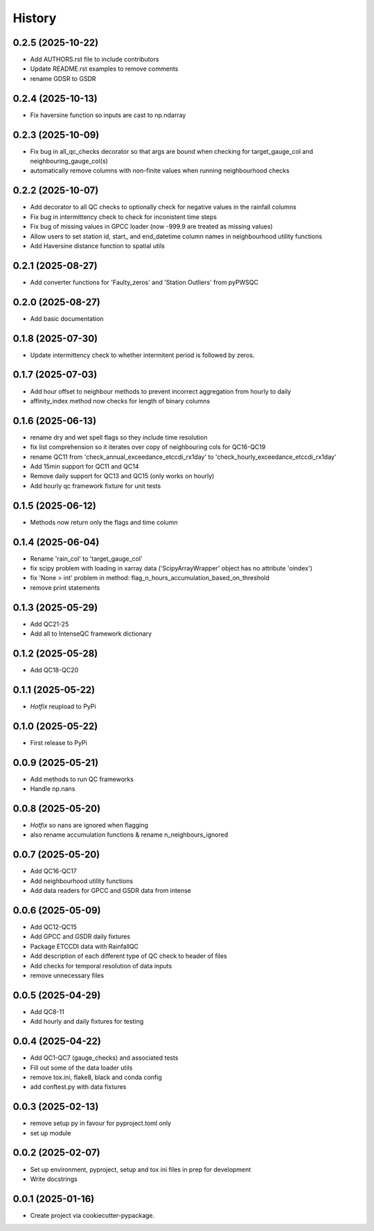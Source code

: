 =======
History
=======

0.2.5 (2025-10-22)
------------------
* Add AUTHORS.rst file to include contributors
* Update README.rst examples to remove comments
* rename GDSR to GSDR

0.2.4 (2025-10-13)
------------------
* Fix haversine function so inputs are cast to np.ndarray

0.2.3 (2025-10-09)
------------------
* Fix bug in all_qc_checks decorator so that args are bound when checking for target_gauge_col and neighbouring_gauge_col(s)
* automatically remove columns with non-finite values when running neighbourhood checks

0.2.2 (2025-10-07)
------------------
* Add decorator to all QC checks to optionally check for negative values in the rainfall columns
* Fix bug in intermittency check to check for inconistent time steps
* Fix bug of missing values in GPCC loader (now -999.9 are treated as missing values)
* Allow users to set station id, start_ and end_datetime column names in neighbourhood utility functions
* Add Haversine distance function to spatial utils

0.2.1 (2025-08-27)
------------------
* Add converter functions for 'Faulty_zeros' and 'Station Outliers' from pyPWSQC

0.2.0 (2025-08-27)
------------------
* Add basic documentation

0.1.8 (2025-07-30)
------------------
* Update intermittency check to whether intermitent period is followed by zeros.

0.1.7 (2025-07-03)
------------------
* Add hour offset to neighbour methods to prevent incorrect aggregation from hourly to daily
* affinity_index method now checks for length of binary columns

0.1.6 (2025-06-13)
------------------
* rename dry and wet spell flags so they include time resolution
* fix list comprehension so it iterates over copy of neighbouring cols for QC16-QC19
* rename QC11 from 'check_annual_exceedance_etccdi_rx1day' to 'check_hourly_exceedance_etccdi_rx1day'
* Add 15min support for QC11 and QC14
* Remove daily support for QC13 and QC15 (only works on hourly)
* Add hourly qc framework fixture for unit tests

0.1.5 (2025-06-12)
------------------
* Methods now return only the flags and time column

0.1.4 (2025-06-04)
------------------
* Rename 'rain_col' to 'target_gauge_col'
* fix scipy problem with loading in xarray data ('ScipyArrayWrapper' object has no attribute 'oindex')
* fix 'None > int' problem in method: flag_n_hours_accumulation_based_on_threshold
* remove print statements

0.1.3 (2025-05-29)
------------------
* Add QC21-25
* Add all to IntenseQC framework dictionary

0.1.2 (2025-05-28)
------------------
* Add QC18-QC20

0.1.1 (2025-05-22)
------------------
* *Hotfix* reupload to PyPi

0.1.0 (2025-05-22)
------------------
* First release to PyPi

0.0.9 (2025-05-21)
------------------
* Add methods to run QC frameworks
* Handle np.nans

0.0.8 (2025-05-20)
------------------
* *Hotfix* so nans are ignored when flagging
* also rename accumulation functions & rename n_neighbours_ignored

0.0.7 (2025-05-20)
------------------
* Add QC16-QC17
* Add neighbourhood utility functions
* Add data readers for GPCC and GSDR data from intense

0.0.6 (2025-05-09)
------------------
* Add QC12-QC15
* Add GPCC and GSDR daily fixtures
* Package ETCCDI data with RainfallQC
* Add description of each different type of QC check to header of files
* Add checks for temporal resolution of data inputs
* remove unnecessary files

0.0.5 (2025-04-29)
------------------
* Add QC8-11
* Add hourly and daily fixtures for testing

0.0.4 (2025-04-22)
------------------
* Add QC1-QC7 (gauge_checks) and associated tests
* Fill out some of the data loader utils
* remove tox.ini, flake8, black and conda config
* add conftest.py with data fixtures

0.0.3 (2025-02-13)
------------------
* remove setup py in favour for pyproject.toml only
* set up module

0.0.2 (2025-02-07)
------------------
* Set up environment, pyproject, setup and tox ini files in prep for development
* Write docstrings

0.0.1 (2025-01-16)
------------------
* Create project via cookiecutter-pypackage.
